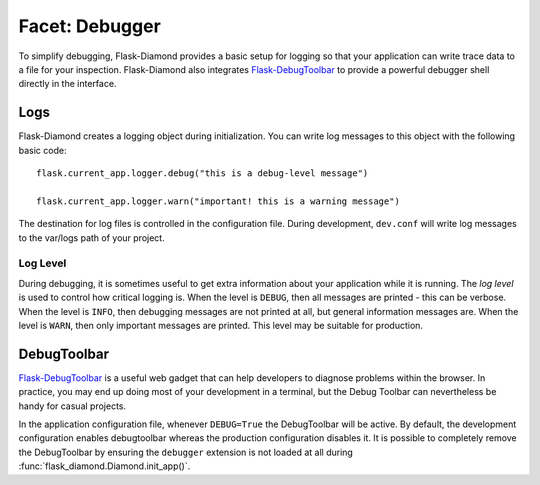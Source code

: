 Facet: Debugger
===============

To simplify debugging, Flask-Diamond provides a basic setup for logging so that your application can write trace data to a file for your inspection.  Flask-Diamond also integrates `Flask-DebugToolbar <http://flask-debugtoolbar.readthedocs.org/en/latest/>`_ to provide a powerful debugger shell directly in the interface.

Logs
----

Flask-Diamond creates a logging object during initialization.  You can write log messages to this object with the following basic code:

::

    flask.current_app.logger.debug("this is a debug-level message")

    flask.current_app.logger.warn("important! this is a warning message")

The destination for log files is controlled in the configuration file.  During development, ``dev.conf`` will write log messages to the var/logs path of your project.

Log Level
^^^^^^^^^

During debugging, it is sometimes useful to get extra information about your application while it is running.  The *log level* is used to control how critical logging is.  When the level is ``DEBUG``, then all messages are printed - this can be verbose.  When the level is ``INFO``, then debugging messages are not printed at all, but general information messages are.  When the level is ``WARN``, then only important messages are printed.  This level may be suitable for production.

DebugToolbar
------------

`Flask-DebugToolbar <http://flask-debugtoolbar.readthedocs.org/en/latest/>`_ is a useful web gadget that can help developers to diagnose problems within the browser.  In practice, you may end up doing most of your development in a terminal, but the Debug Toolbar can nevertheless be handy for casual projects.

In the application configuration file, whenever ``DEBUG=True`` the DebugToolbar will be active.  By default, the development configuration enables debugtoolbar whereas the production configuration disables it.  It is possible to completely remove the DebugToolbar by ensuring the ``debugger`` extension is not loaded at all during :func:`flask_diamond.Diamond.init_app()`.
